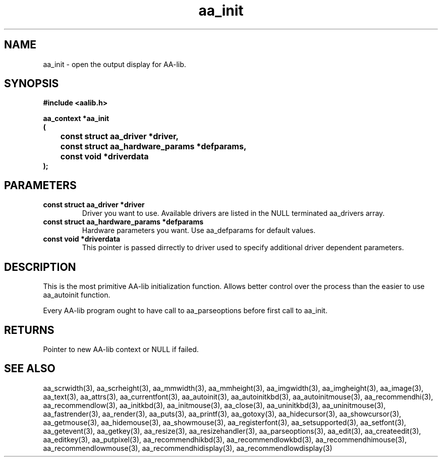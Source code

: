 .\" WARNING! THIS FILE WAS GENERATED AUTOMATICALLY BY c2man!
.\" DO NOT EDIT! CHANGES MADE TO THIS FILE WILL BE LOST!
.TH "aa_init" 3 "17 April 2001" "c2man aalib.h"
.SH "NAME"
aa_init \- open the output display for AA-lib.
.SH "SYNOPSIS"
.ft B
#include <aalib.h>
.sp
aa_context *aa_init
.br
(
.br
	const struct aa_driver *driver,
.br
	const struct aa_hardware_params *defparams,
.br
	const void *driverdata
.br
);
.ft R
.SH "PARAMETERS"
.TP
.B "const struct aa_driver *driver"
Driver you want to use.  Available drivers are listed
in the NULL terminated aa_drivers array.
.TP
.B "const struct aa_hardware_params *defparams"
Hardware parameters you want.  Use aa_defparams
for default values.
.TP
.B "const void *driverdata"
This pointer is passed dirrectly to driver used
to specify additional driver dependent parameters.
.SH "DESCRIPTION"
This is the most primitive AA-lib initialization function.
Allows better control over the process than the easier to use
aa_autoinit function.

Every AA-lib program ought to have call to aa_parseoptions before
first call to aa_init.
.SH "RETURNS"
Pointer to new AA-lib context or NULL if failed.
.SH "SEE ALSO"
aa_scrwidth(3),
aa_scrheight(3),
aa_mmwidth(3),
aa_mmheight(3),
aa_imgwidth(3),
aa_imgheight(3),
aa_image(3),
aa_text(3),
aa_attrs(3),
aa_currentfont(3),
aa_autoinit(3),
aa_autoinitkbd(3),
aa_autoinitmouse(3),
aa_recommendhi(3),
aa_recommendlow(3),
aa_initkbd(3),
aa_initmouse(3),
aa_close(3),
aa_uninitkbd(3),
aa_uninitmouse(3),
aa_fastrender(3),
aa_render(3),
aa_puts(3),
aa_printf(3),
aa_gotoxy(3),
aa_hidecursor(3),
aa_showcursor(3),
aa_getmouse(3),
aa_hidemouse(3),
aa_showmouse(3),
aa_registerfont(3),
aa_setsupported(3),
aa_setfont(3),
aa_getevent(3),
aa_getkey(3),
aa_resize(3),
aa_resizehandler(3),
aa_parseoptions(3),
aa_edit(3),
aa_createedit(3),
aa_editkey(3),
aa_putpixel(3),
aa_recommendhikbd(3),
aa_recommendlowkbd(3),
aa_recommendhimouse(3),
aa_recommendlowmouse(3),
aa_recommendhidisplay(3),
aa_recommendlowdisplay(3)
